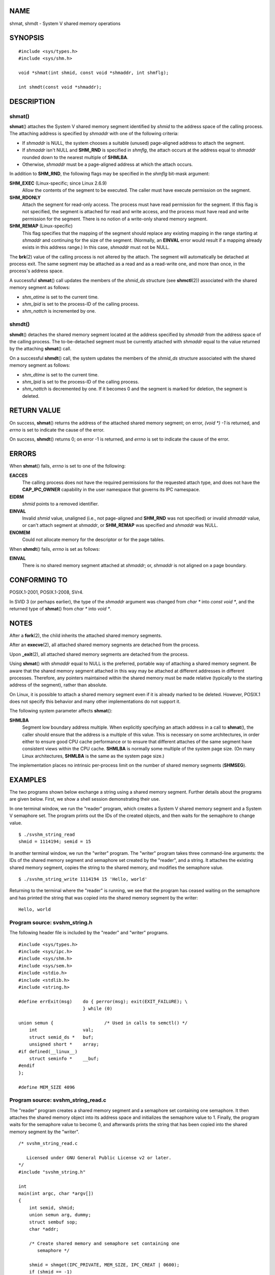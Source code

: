 NAME
====

shmat, shmdt - System V shared memory operations

SYNOPSIS
========

::

   #include <sys/types.h>
   #include <sys/shm.h>

   void *shmat(int shmid, const void *shmaddr, int shmflg);

   int shmdt(const void *shmaddr);

DESCRIPTION
===========

shmat()
-------

**shmat**\ () attaches the System V shared memory segment identified by
*shmid* to the address space of the calling process. The attaching
address is specified by *shmaddr* with one of the following criteria:

-  If *shmaddr* is NULL, the system chooses a suitable (unused)
   page-aligned address to attach the segment.

-  If *shmaddr* isn't NULL and **SHM_RND** is specified in *shmflg*, the
   attach occurs at the address equal to *shmaddr* rounded down to the
   nearest multiple of **SHMLBA**.

-  Otherwise, *shmaddr* must be a page-aligned address at which the
   attach occurs.

In addition to **SHM_RND**, the following flags may be specified in the
*shmflg* bit-mask argument:

**SHM_EXEC** (Linux-specific; since Linux 2.6.9)
   Allow the contents of the segment to be executed. The caller must
   have execute permission on the segment.

**SHM_RDONLY**
   Attach the segment for read-only access. The process must have read
   permission for the segment. If this flag is not specified, the
   segment is attached for read and write access, and the process must
   have read and write permission for the segment. There is no notion of
   a write-only shared memory segment.

**SHM_REMAP** (Linux-specific)
   This flag specifies that the mapping of the segment should replace
   any existing mapping in the range starting at *shmaddr* and
   continuing for the size of the segment. (Normally, an **EINVAL**
   error would result if a mapping already exists in this address
   range.) In this case, *shmaddr* must not be NULL.

The **brk**\ (2) value of the calling process is not altered by the
attach. The segment will automatically be detached at process exit. The
same segment may be attached as a read and as a read-write one, and more
than once, in the process's address space.

A successful **shmat**\ () call updates the members of the *shmid_ds*
structure (see **shmctl**\ (2)) associated with the shared memory
segment as follows:

-  *shm_atime* is set to the current time.

-  *shm_lpid* is set to the process-ID of the calling process.

-  *shm_nattch* is incremented by one.

shmdt()
-------

**shmdt**\ () detaches the shared memory segment located at the address
specified by *shmaddr* from the address space of the calling process.
The to-be-detached segment must be currently attached with *shmaddr*
equal to the value returned by the attaching **shmat**\ () call.

On a successful **shmdt**\ () call, the system updates the members of
the *shmid_ds* structure associated with the shared memory segment as
follows:

-  *shm_dtime* is set to the current time.

-  *shm_lpid* is set to the process-ID of the calling process.

-  *shm_nattch* is decremented by one. If it becomes 0 and the segment
   is marked for deletion, the segment is deleted.

RETURN VALUE
============

On success, **shmat**\ () returns the address of the attached shared
memory segment; on error, *(void \*) -1* is returned, and *errno* is set
to indicate the cause of the error.

On success, **shmdt**\ () returns 0; on error -1 is returned, and
*errno* is set to indicate the cause of the error.

ERRORS
======

When **shmat**\ () fails, *errno* is set to one of the following:

**EACCES**
   The calling process does not have the required permissions for the
   requested attach type, and does not have the **CAP_IPC_OWNER**
   capability in the user namespace that governs its IPC namespace.

**EIDRM**
   *shmid* points to a removed identifier.

**EINVAL**
   Invalid *shmid* value, unaligned (i.e., not page-aligned and
   **SHM_RND** was not specified) or invalid *shmaddr* value, or can't
   attach segment at *shmaddr*, or **SHM_REMAP** was specified and
   *shmaddr* was NULL.

**ENOMEM**
   Could not allocate memory for the descriptor or for the page tables.

When **shmdt**\ () fails, *errno* is set as follows:

**EINVAL**
   There is no shared memory segment attached at *shmaddr*; or,
   *shmaddr* is not aligned on a page boundary.

CONFORMING TO
=============

POSIX.1-2001, POSIX.1-2008, SVr4.

In SVID 3 (or perhaps earlier), the type of the *shmaddr* argument was
changed from *char \** into *const void \**, and the returned type of
**shmat**\ () from *char \** into *void \**.

NOTES
=====

After a **fork**\ (2), the child inherits the attached shared memory
segments.

After an **execve**\ (2), all attached shared memory segments are
detached from the process.

Upon **\_exit**\ (2), all attached shared memory segments are detached
from the process.

Using **shmat**\ () with *shmaddr* equal to NULL is the preferred,
portable way of attaching a shared memory segment. Be aware that the
shared memory segment attached in this way may be attached at different
addresses in different processes. Therefore, any pointers maintained
within the shared memory must be made relative (typically to the
starting address of the segment), rather than absolute.

On Linux, it is possible to attach a shared memory segment even if it is
already marked to be deleted. However, POSIX.1 does not specify this
behavior and many other implementations do not support it.

The following system parameter affects **shmat**\ ():

**SHMLBA**
   Segment low boundary address multiple. When explicitly specifying an
   attach address in a call to **shmat**\ (), the caller should ensure
   that the address is a multiple of this value. This is necessary on
   some architectures, in order either to ensure good CPU cache
   performance or to ensure that different attaches of the same segment
   have consistent views within the CPU cache. **SHMLBA** is normally
   some multiple of the system page size. (On many Linux architectures,
   **SHMLBA** is the same as the system page size.)

The implementation places no intrinsic per-process limit on the number
of shared memory segments (**SHMSEG**).

EXAMPLES
========

The two programs shown below exchange a string using a shared memory
segment. Further details about the programs are given below. First, we
show a shell session demonstrating their use.

In one terminal window, we run the "reader" program, which creates a
System V shared memory segment and a System V semaphore set. The program
prints out the IDs of the created objects, and then waits for the
semaphore to change value.

::

   $ ./svshm_string_read 
   shmid = 1114194; semid = 15

In another terminal window, we run the "writer" program. The "writer"
program takes three command-line arguments: the IDs of the shared memory
segment and semaphore set created by the "reader", and a string. It
attaches the existing shared memory segment, copies the string to the
shared memory, and modifies the semaphore value.

::

   $ ./svshm_string_write 1114194 15 'Hello, world'

Returning to the terminal where the "reader" is running, we see that the
program has ceased waiting on the semaphore and has printed the string
that was copied into the shared memory segment by the writer:

::

   Hello, world

Program source: svshm_string.h
------------------------------

The following header file is included by the "reader" and "writer"
programs.

::

   #include <sys/types.h>
   #include <sys/ipc.h>
   #include <sys/shm.h>
   #include <sys/sem.h>
   #include <stdio.h>
   #include <stdlib.h>
   #include <string.h>

   #define errExit(msg)    do { perror(msg); exit(EXIT_FAILURE); \
                           } while (0)

   union semun {                   /* Used in calls to semctl() */
       int                 val;
       struct semid_ds *   buf;
       unsigned short *    array;
   #if defined(__linux__)
       struct seminfo *    __buf;
   #endif
   };

   #define MEM_SIZE 4096

Program source: svshm_string_read.c
-----------------------------------

The "reader" program creates a shared memory segment and a semaphore set
containing one semaphore. It then attaches the shared memory object into
its address space and initializes the semaphore value to 1. Finally, the
program waits for the semaphore value to become 0, and afterwards prints
the string that has been copied into the shared memory segment by the
"writer".

::

   /* svshm_string_read.c

      Licensed under GNU General Public License v2 or later.
   */
   #include "svshm_string.h"

   int
   main(int argc, char *argv[])
   {
       int semid, shmid;
       union semun arg, dummy;
       struct sembuf sop;
       char *addr;

       /* Create shared memory and semaphore set containing one
          semaphore */

       shmid = shmget(IPC_PRIVATE, MEM_SIZE, IPC_CREAT | 0600);
       if (shmid == -1)
           errExit("shmget");

       semid = semget(IPC_PRIVATE, 1, IPC_CREAT | 0600);
       if (shmid == -1)
           errExit("shmget");

       /* Attach shared memory into our address space */

       addr = shmat(shmid, NULL, SHM_RDONLY);
       if (addr == (void *) -1)
           errExit("shmat");

       /* Initialize semaphore 0 in set with value 1 */

       arg.val = 1;
       if (semctl(semid, 0, SETVAL, arg) == -1)
           errExit("semctl");

       printf("shmid = %d; semid = %d\n", shmid, semid);

       /* Wait for semaphore value to become 0 */

       sop.sem_num = 0;
       sop.sem_op = 0;
       sop.sem_flg = 0;

       if (semop(semid, &sop, 1) == -1)
           errExit("semop");

       /* Print the string from shared memory */

       printf("%s\n", addr);

       /* Remove shared memory and semaphore set */

       if (shmctl(shmid, IPC_RMID, NULL) == -1)
           errExit("shmctl");
       if (semctl(semid, 0, IPC_RMID, dummy) == -1)
           errExit("semctl");

       exit(EXIT_SUCCESS);
   }

Program source: svshm_string_write.c
------------------------------------

The writer program takes three command-line arguments: the IDs of the
shared memory segment and semaphore set that have already been created
by the "reader", and a string. It attaches the shared memory segment
into its address space, and then decrements the semaphore value to 0 in
order to inform the "reader" that it can now examine the contents of the
shared memory.

::

   /* svshm_string_write.c

      Licensed under GNU General Public License v2 or later.
   */
   #include "svshm_string.h"

   int
   main(int argc, char *argv[])
   {
       int semid, shmid;
       struct sembuf sop;
       char *addr;
       size_t len;

       if (argc != 4) {
           fprintf(stderr, "Usage: %s shmid semid string\n", argv[0]);
           exit(EXIT_FAILURE);
       }

       len = strlen(argv[3]) + 1;  /* +1 to include trailing '\0' */
       if (len > MEM_SIZE) {
           fprintf(stderr, "String is too big!\n");
           exit(EXIT_FAILURE);
       }

       /* Get object IDs from command-line */

       shmid = atoi(argv[1]);
       semid = atoi(argv[2]);

       /* Attach shared memory into our address space and copy string
          (including trailing null byte) into memory. */

       addr = shmat(shmid, NULL, 0);
       if (addr == (void *) -1)
           errExit("shmat");

       memcpy(addr, argv[3], len);

       /* Decrement semaphore t0 0 */

       sop.sem_num = 0;
       sop.sem_op = -1;
       sop.sem_flg = 0;

       if (semop(semid, &sop, 1) == -1)
           errExit("semop");

       exit(EXIT_SUCCESS);
   }

SEE ALSO
========

**brk**\ (2), **mmap**\ (2), **shmctl**\ (2), **shmget**\ (2),
**capabilities**\ (7), **shm_overview**\ (7), **sysvipc**\ (7)
